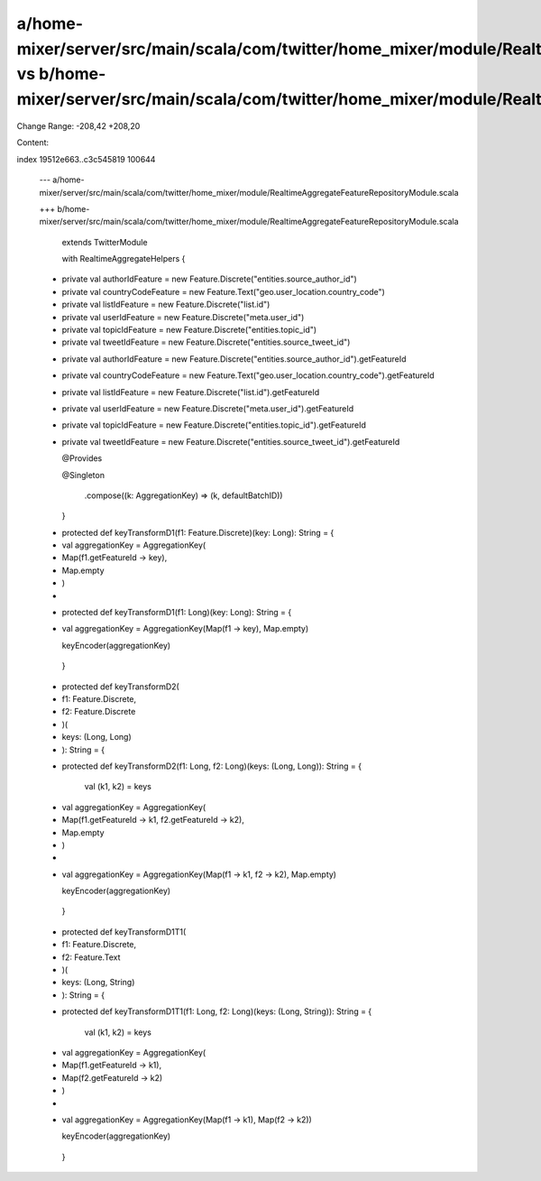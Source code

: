 a/home-mixer/server/src/main/scala/com/twitter/home_mixer/module/RealtimeAggregateFeatureRepositoryModule.scala vs b/home-mixer/server/src/main/scala/com/twitter/home_mixer/module/RealtimeAggregateFeatureRepositoryModule.scala
==================================================

Change Range: -208,42 +208,20

Content:

::

index 19512e663..c3c545819 100644
  
  --- a/home-mixer/server/src/main/scala/com/twitter/home_mixer/module/RealtimeAggregateFeatureRepositoryModule.scala
  
  +++ b/home-mixer/server/src/main/scala/com/twitter/home_mixer/module/RealtimeAggregateFeatureRepositoryModule.scala
  
       extends TwitterModule
  
       with RealtimeAggregateHelpers {
  
   
  
  -  private val authorIdFeature = new Feature.Discrete("entities.source_author_id")
  
  -  private val countryCodeFeature = new Feature.Text("geo.user_location.country_code")
  
  -  private val listIdFeature = new Feature.Discrete("list.id")
  
  -  private val userIdFeature = new Feature.Discrete("meta.user_id")
  
  -  private val topicIdFeature = new Feature.Discrete("entities.topic_id")
  
  -  private val tweetIdFeature = new Feature.Discrete("entities.source_tweet_id")
  
  +  private val authorIdFeature = new Feature.Discrete("entities.source_author_id").getFeatureId
  
  +  private val countryCodeFeature = new Feature.Text("geo.user_location.country_code").getFeatureId
  
  +  private val listIdFeature = new Feature.Discrete("list.id").getFeatureId
  
  +  private val userIdFeature = new Feature.Discrete("meta.user_id").getFeatureId
  
  +  private val topicIdFeature = new Feature.Discrete("entities.topic_id").getFeatureId
  
  +  private val tweetIdFeature = new Feature.Discrete("entities.source_tweet_id").getFeatureId
  
   
  
     @Provides
  
     @Singleton
  
         .compose((k: AggregationKey) => (k, defaultBatchID))
  
     }
  
   
  
  -  protected def keyTransformD1(f1: Feature.Discrete)(key: Long): String = {
  
  -    val aggregationKey = AggregationKey(
  
  -      Map(f1.getFeatureId -> key),
  
  -      Map.empty
  
  -    )
  
  -
  
  +  protected def keyTransformD1(f1: Long)(key: Long): String = {
  
  +    val aggregationKey = AggregationKey(Map(f1 -> key), Map.empty)
  
       keyEncoder(aggregationKey)
  
     }
  
   
  
  -  protected def keyTransformD2(
  
  -    f1: Feature.Discrete,
  
  -    f2: Feature.Discrete
  
  -  )(
  
  -    keys: (Long, Long)
  
  -  ): String = {
  
  +  protected def keyTransformD2(f1: Long, f2: Long)(keys: (Long, Long)): String = {
  
       val (k1, k2) = keys
  
  -    val aggregationKey = AggregationKey(
  
  -      Map(f1.getFeatureId -> k1, f2.getFeatureId -> k2),
  
  -      Map.empty
  
  -    )
  
  -
  
  +    val aggregationKey = AggregationKey(Map(f1 -> k1, f2 -> k2), Map.empty)
  
       keyEncoder(aggregationKey)
  
     }
  
   
  
  -  protected def keyTransformD1T1(
  
  -    f1: Feature.Discrete,
  
  -    f2: Feature.Text
  
  -  )(
  
  -    keys: (Long, String)
  
  -  ): String = {
  
  +  protected def keyTransformD1T1(f1: Long, f2: Long)(keys: (Long, String)): String = {
  
       val (k1, k2) = keys
  
  -    val aggregationKey = AggregationKey(
  
  -      Map(f1.getFeatureId -> k1),
  
  -      Map(f2.getFeatureId -> k2)
  
  -    )
  
  -
  
  +    val aggregationKey = AggregationKey(Map(f1 -> k1), Map(f2 -> k2))
  
       keyEncoder(aggregationKey)
  
     }
  
   
  
